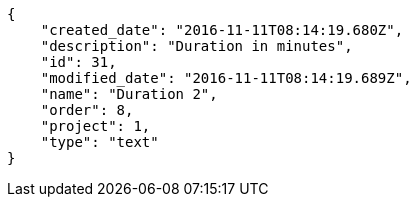 [source,json]
----
{
    "created_date": "2016-11-11T08:14:19.680Z",
    "description": "Duration in minutes",
    "id": 31,
    "modified_date": "2016-11-11T08:14:19.689Z",
    "name": "Duration 2",
    "order": 8,
    "project": 1,
    "type": "text"
}
----
